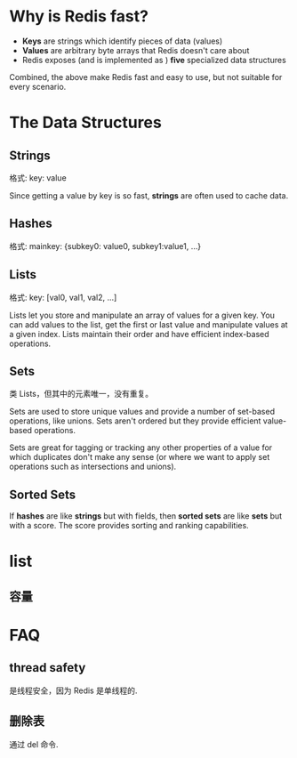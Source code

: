 * Why is Redis fast?
  + *Keys* are strings which identify pieces of data (values)
  + *Values* are arbitrary byte arrays that Redis doesn't care about
  + Redis exposes (and is implemented as ) *five* specialized data structures
 
  Combined, the above make Redis fast and easy to use, but not suitable for
  every scenario.
* The Data Structures
** Strings
   格式:
   key: value

   Since getting a value by key is so fast, *strings* are often used to cache
   data.
** Hashes
   格式:
   mainkey: {subkey0: value0, subkey1:value1, ...}
** Lists
   格式:
   key: [val0, val1, val2, ...]

   Lists let you store and manipulate an array of values for a given key. You
   can add values to the list, get the first or last value and manipulate
   values at a given index. Lists maintain their order and have efficient
   index-based operations.
** Sets
   类 Lists，但其中的元素唯一，没有重复。

   Sets are used to store unique values and provide a number of set-based
   operations, like unions. Sets aren't ordered but they provide efficient
   value-based operations.

   Sets are great for tagging or tracking any other properties of a value for
   which duplicates don't make any sense (or where we want to apply set
   operations such as intersections and unions).
** Sorted Sets
   If *hashes* are like *strings* but with fields, then *sorted sets* are like
   *sets* but with a score. The score provides sorting and ranking capabilities.
* list
** 容量
* FAQ
** thread safety
   是线程安全，因为 Redis 是单线程的.
** 删除表
   通过 del 命令.
